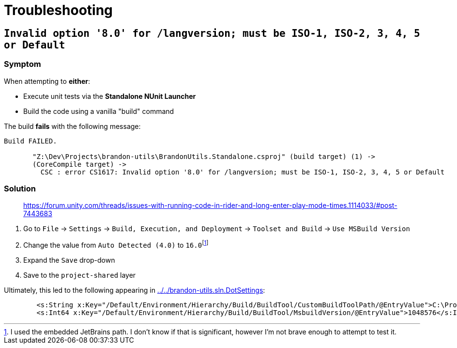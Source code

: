 ﻿= Troubleshooting

== `Invalid option '8.0' for /langversion; must be ISO-1, ISO-2, 3, 4, 5 or Default`

=== Symptom

When attempting to *either*:

- Execute unit tests via the *Standalone NUnit Launcher*
- Build the code using a vanilla "build" command

The build *fails* with the following message:

----
Build FAILED.

       "Z:\Dev\Projects\brandon-utils\BrandonUtils.Standalone.csproj" (build target) (1) ->
       (CoreCompile target) ->
         CSC : error CS1617: Invalid option '8.0' for /langversion; must be ISO-1, ISO-2, 3, 4, 5 or Default
----

=== Solution

> https://forum.unity.com/threads/issues-with-running-code-in-rider-and-long-enter-play-mode-times.1114033/#post-7443683

. Go to `File` -> `Settings` -> `Build, Execution, and Deployment` -> `Toolset and Build` -> `Use MSBuild Version`
. Change the value from `Auto Detected (4.0)` to `16.0`{wj}footnote:[I used the embedded JetBrains path. I don't know if that is significant, however I'm not brave enough to attempt to test it.]
. Expand the `Save` drop-down
. Save to the `project-shared` layer

Ultimately, this led to the following appearing in link:../../brandon-utils.sln.DotSettings[]:

[source,xml]
----
	<s:String x:Key="/Default/Environment/Hierarchy/Build/BuildTool/CustomBuildToolPath/@EntryValue">C:\Program Files\JetBrains\JetBrains Rider 2021.2\tools\MSBuild\Current\Bin\MSBuild.exe</s:String>
	<s:Int64 x:Key="/Default/Environment/Hierarchy/Build/BuildTool/MsbuildVersion/@EntryValue">1048576</s:Int64>
----